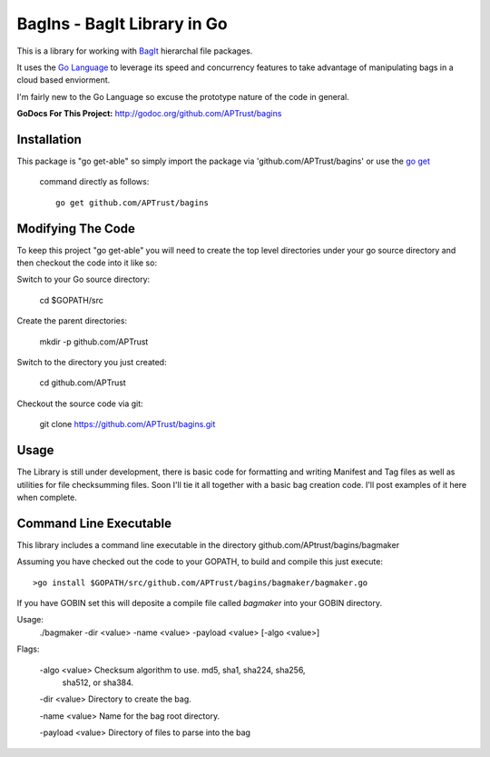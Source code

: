 BagIns - BagIt Library in Go
============================

This is a library for working with `BagIt <http://en.wikipedia.org/wiki/BagIt>`_
hierarchal file packages.

It uses the `Go Language <http://golang.org/>`_ to leverage its speed and 
concurrency features to take advantage of manipulating bags in a cloud based
enviorment.

I'm fairly new to the Go Language so excuse the prototype nature of the code
in general.

**GoDocs For This Project:** http://godoc.org/github.com/APTrust/bagins

Installation
------------

This package is "go get-able" so simply import the package via 
'github.com/APTrust/bagins' or use the `go get
<http://golang.org/cmd/go/#hdr-Download_and_install_packages_and_dependencies>`_
 command directly as follows::

	go get github.com/APTrust/bagins

Modifying The Code
------------------

To keep this project "go get-able" you will need to create the top level
directories under your go source directory and then checkout the code into
it like so::

Switch to your Go source directory:

	cd $GOPATH/src

Create the parent directories:

	mkdir -p github.com/APTrust

Switch to the directory you just created:

	cd github.com/APTrust

Checkout the source code via git:

	git clone https://github.com/APTrust/bagins.git
	
Usage
-----

The Library is still under development, there is basic code for formatting
and writing Manifest and Tag files as well as utilities for file
checksumming files.  Soon I'll tie it all together with a basic bag
creation code.  I'll post examples of it here when complete.

Command Line Executable
-----------------------

This library includes a command line executable in the directory
github.com/APtrust/bagins/bagmaker

Assuming you have checked out the code to your GOPATH, to build and compile this
just execute::

	>go install $GOPATH/src/github.com/APTrust/bagins/bagmaker/bagmaker.go

If you have GOBIN set this will deposite a compile file called *bagmaker* into 
your GOBIN directory.

Usage:
	./bagmaker -dir <value> -name <value> -payload <value> [-algo <value>]

Flags:

	-algo <value> Checksum algorithm to use.  md5, sha1, sha224, sha256, 
	              sha512, or sha384.

	-dir <value> Directory to create the bag.

	-name <value> Name for the bag root directory.

	-payload <value> Directory of files to parse into the bag
